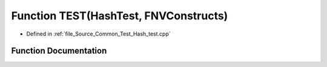 .. _exhale_function__hash__test_8cpp_1a194ebeb185213ac77acf085d8d43e234:

Function TEST(HashTest, FNVConstructs)
======================================

- Defined in :ref:`file_Source_Common_Test_Hash_test.cpp`


Function Documentation
----------------------


.. doxygenfunction:: TEST(HashTest, FNVConstructs)
